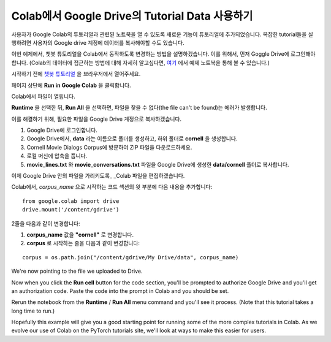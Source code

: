Colab에서 Google Drive의 Tutorial Data 사용하기
==============================================

사용자가 Google Colab의 튜토리얼과 관련된 노트북을 열 수 있도록
새로운 기능이 튜토리얼에 추가되었습니다.
복잡한 tutorial들을 실행하려면 사용자의 Google drive 계정에
데이터를 복사해야할 수도 있습니다.

이번 예제에서, 챗봇 튜토리얼을 Colab에서 동작하도록 변경하는 방법을 설명하겠습니다.
이를 위해서, 먼저 Goggle Drive에 로그인해야 합니다.
(Colab의 데이터에 접근하는 방법에 대해 자세히 알고싶다면,
`여기 <https://colab.research.google.com/notebooks/io.ipynb#scrollTo=XDg9OBaYqRMd>`__
에서 예제 노트북을 통해 볼 수 있습니다.)

시작하기 전에 `챗봇
튜토리얼 <https://pytorch.org/tutorials/beginner/chatbot_tutorial.html>`__
을 브라우저에서 열어주세요.

페이지 상단에 **Run in Google Colab** 을 클릭합니다.

Colab에서 파일이 열립니다.

**Runtime** 을 선택한 뒤, **Run All** 을 선택하면,
파일을 찾을 수 없다(the file can't be found)는 에러가 발생합니다.

이를 해결하기 위해, 필요한 파일을 Google Drive 계정으로 복사하겠습니다.

1. Google Drive에 로그인합니다.
2. Google Drive에서, **data** 라는 이름으로 폴더를 생성하고, 하위 폴더로
   **cornell** 을 생성합니다.
3. Cornell Movie Dialogs Corpus에 방문하여 ZIP 파일을 다운로드하세요.
4. 로컬 머신에 압축을 풉니다.
5. **movie\_lines.txt** 와 **movie\_conversations.txt** 파일을
   Google Drive에 생성한 **data/cornell** 폴더로 복사합니다.

이제 Google Drive 안의 파일을 가리키도록\_ \_Colab 파일을 편집하겠습니다.

Colab에서, *corpus\_name* 으로 시작하는 코드 섹션의 윗 부분에
다음 내용을 추가합니다:

::

    from google.colab import drive
    drive.mount('/content/gdrive')

2줄을 다음과 같이 변경합니다:

1. **corpus\_name** 값을 **"cornell"** 로 변경합니다.
2. **corpus** 로 시작하는 줄을 다음과 같이 변경합니다:

::

    corpus = os.path.join("/content/gdrive/My Drive/data", corpus_name)

We're now pointing to the file we uploaded to Drive.

Now when you click the **Run cell** button for the code section,
you'll be prompted to authorize Google Drive and you'll get an
authorization code. Paste the code into the prompt in Colab and you
should be set.

Rerun the notebook from the **Runtime** / **Run All** menu command and
you'll see it process. (Note that this tutorial takes a long time to
run.)

Hopefully this example will give you a good starting point for running
some of the more complex tutorials in Colab. As we evolve our use of
Colab on the PyTorch tutorials site, we'll look at ways to make this
easier for users.
